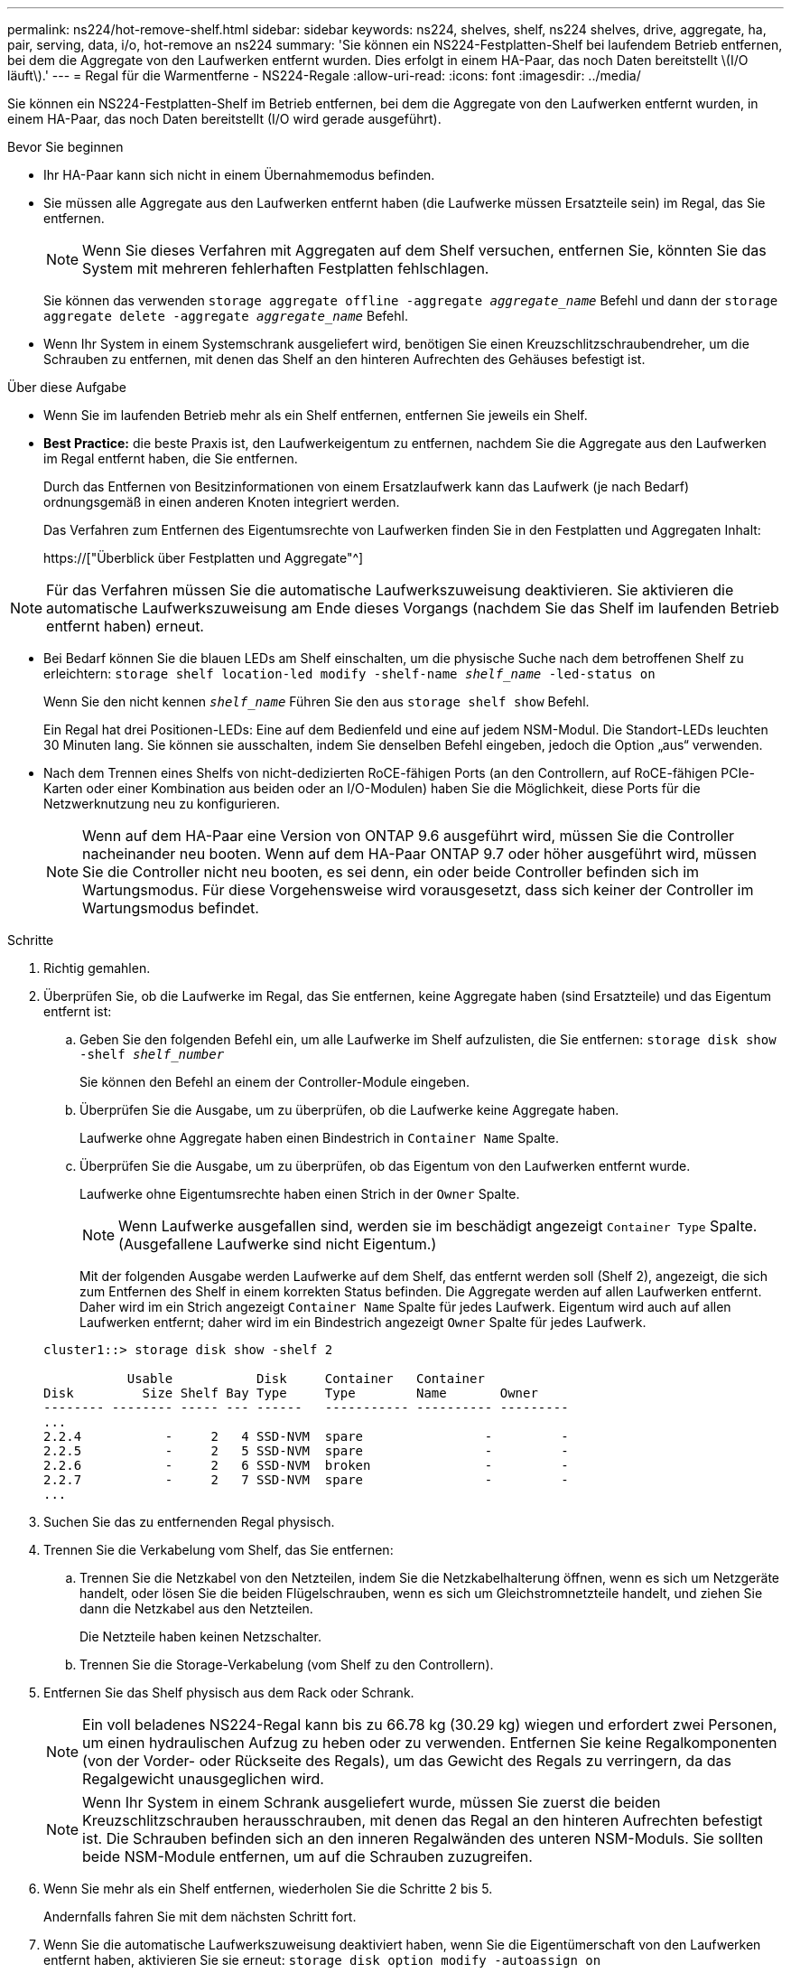 ---
permalink: ns224/hot-remove-shelf.html 
sidebar: sidebar 
keywords: ns224, shelves, shelf, ns224 shelves, drive, aggregate, ha, pair, serving, data, i/o, hot-remove an ns224 
summary: 'Sie können ein NS224-Festplatten-Shelf bei laufendem Betrieb entfernen, bei dem die Aggregate von den Laufwerken entfernt wurden. Dies erfolgt in einem HA-Paar, das noch Daten bereitstellt \(I/O läuft\).' 
---
= Regal für die Warmentferne - NS224-Regale
:allow-uri-read: 
:icons: font
:imagesdir: ../media/


[role="lead"]
Sie können ein NS224-Festplatten-Shelf im Betrieb entfernen, bei dem die Aggregate von den Laufwerken entfernt wurden, in einem HA-Paar, das noch Daten bereitstellt (I/O wird gerade ausgeführt).

.Bevor Sie beginnen
* Ihr HA-Paar kann sich nicht in einem Übernahmemodus befinden.
* Sie müssen alle Aggregate aus den Laufwerken entfernt haben (die Laufwerke müssen Ersatzteile sein) im Regal, das Sie entfernen.
+

NOTE: Wenn Sie dieses Verfahren mit Aggregaten auf dem Shelf versuchen, entfernen Sie, könnten Sie das System mit mehreren fehlerhaften Festplatten fehlschlagen.

+
Sie können das verwenden `storage aggregate offline -aggregate _aggregate_name_` Befehl und dann der `storage aggregate delete -aggregate _aggregate_name_` Befehl.

* Wenn Ihr System in einem Systemschrank ausgeliefert wird, benötigen Sie einen Kreuzschlitzschraubendreher, um die Schrauben zu entfernen, mit denen das Shelf an den hinteren Aufrechten des Gehäuses befestigt ist.


.Über diese Aufgabe
* Wenn Sie im laufenden Betrieb mehr als ein Shelf entfernen, entfernen Sie jeweils ein Shelf.
* *Best Practice:* die beste Praxis ist, den Laufwerkeigentum zu entfernen, nachdem Sie die Aggregate aus den Laufwerken im Regal entfernt haben, die Sie entfernen.
+
Durch das Entfernen von Besitzinformationen von einem Ersatzlaufwerk kann das Laufwerk (je nach Bedarf) ordnungsgemäß in einen anderen Knoten integriert werden.

+
Das Verfahren zum Entfernen des Eigentumsrechte von Laufwerken finden Sie in den Festplatten und Aggregaten Inhalt:

+
https://["Überblick über Festplatten und Aggregate"^]




NOTE: Für das Verfahren müssen Sie die automatische Laufwerkszuweisung deaktivieren. Sie aktivieren die automatische Laufwerkszuweisung am Ende dieses Vorgangs (nachdem Sie das Shelf im laufenden Betrieb entfernt haben) erneut.

* Bei Bedarf können Sie die blauen LEDs am Shelf einschalten, um die physische Suche nach dem betroffenen Shelf zu erleichtern: `storage shelf location-led modify -shelf-name _shelf_name_ -led-status on`
+
Wenn Sie den nicht kennen `_shelf_name_` Führen Sie den aus `storage shelf show` Befehl.

+
Ein Regal hat drei Positionen-LEDs: Eine auf dem Bedienfeld und eine auf jedem NSM-Modul. Die Standort-LEDs leuchten 30 Minuten lang. Sie können sie ausschalten, indem Sie denselben Befehl eingeben, jedoch die Option „aus“ verwenden.

* Nach dem Trennen eines Shelfs von nicht-dedizierten RoCE-fähigen Ports (an den Controllern, auf RoCE-fähigen PCIe-Karten oder einer Kombination aus beiden oder an I/O-Modulen) haben Sie die Möglichkeit, diese Ports für die Netzwerknutzung neu zu konfigurieren.
+

NOTE: Wenn auf dem HA-Paar eine Version von ONTAP 9.6 ausgeführt wird, müssen Sie die Controller nacheinander neu booten. Wenn auf dem HA-Paar ONTAP 9.7 oder höher ausgeführt wird, müssen Sie die Controller nicht neu booten, es sei denn, ein oder beide Controller befinden sich im Wartungsmodus. Für diese Vorgehensweise wird vorausgesetzt, dass sich keiner der Controller im Wartungsmodus befindet.



.Schritte
. Richtig gemahlen.
. Überprüfen Sie, ob die Laufwerke im Regal, das Sie entfernen, keine Aggregate haben (sind Ersatzteile) und das Eigentum entfernt ist:
+
.. Geben Sie den folgenden Befehl ein, um alle Laufwerke im Shelf aufzulisten, die Sie entfernen: `storage disk show -shelf _shelf_number_`
+
Sie können den Befehl an einem der Controller-Module eingeben.

.. Überprüfen Sie die Ausgabe, um zu überprüfen, ob die Laufwerke keine Aggregate haben.
+
Laufwerke ohne Aggregate haben einen Bindestrich in `Container Name` Spalte.

.. Überprüfen Sie die Ausgabe, um zu überprüfen, ob das Eigentum von den Laufwerken entfernt wurde.
+
Laufwerke ohne Eigentumsrechte haben einen Strich in der `Owner` Spalte.

+

NOTE: Wenn Laufwerke ausgefallen sind, werden sie im beschädigt angezeigt `Container Type` Spalte. (Ausgefallene Laufwerke sind nicht Eigentum.)

+
Mit der folgenden Ausgabe werden Laufwerke auf dem Shelf, das entfernt werden soll (Shelf 2), angezeigt, die sich zum Entfernen des Shelf in einem korrekten Status befinden. Die Aggregate werden auf allen Laufwerken entfernt. Daher wird im ein Strich angezeigt `Container Name` Spalte für jedes Laufwerk. Eigentum wird auch auf allen Laufwerken entfernt; daher wird im ein Bindestrich angezeigt `Owner` Spalte für jedes Laufwerk.



+
[listing]
----
cluster1::> storage disk show -shelf 2

           Usable           Disk     Container   Container
Disk         Size Shelf Bay Type     Type        Name       Owner
-------- -------- ----- --- ------   ----------- ---------- ---------
...
2.2.4           -     2   4 SSD-NVM  spare                -         -
2.2.5           -     2   5 SSD-NVM  spare                -         -
2.2.6           -     2   6 SSD-NVM  broken               -         -
2.2.7           -     2   7 SSD-NVM  spare                -         -
...
----
. Suchen Sie das zu entfernenden Regal physisch.
. Trennen Sie die Verkabelung vom Shelf, das Sie entfernen:
+
.. Trennen Sie die Netzkabel von den Netzteilen, indem Sie die Netzkabelhalterung öffnen, wenn es sich um Netzgeräte handelt, oder lösen Sie die beiden Flügelschrauben, wenn es sich um Gleichstromnetzteile handelt, und ziehen Sie dann die Netzkabel aus den Netzteilen.
+
Die Netzteile haben keinen Netzschalter.

.. Trennen Sie die Storage-Verkabelung (vom Shelf zu den Controllern).


. Entfernen Sie das Shelf physisch aus dem Rack oder Schrank.
+

NOTE: Ein voll beladenes NS224-Regal kann bis zu 66.78 kg (30.29 kg) wiegen und erfordert zwei Personen, um einen hydraulischen Aufzug zu heben oder zu verwenden. Entfernen Sie keine Regalkomponenten (von der Vorder- oder Rückseite des Regals), um das Gewicht des Regals zu verringern, da das Regalgewicht unausgeglichen wird.

+

NOTE: Wenn Ihr System in einem Schrank ausgeliefert wurde, müssen Sie zuerst die beiden Kreuzschlitzschrauben herausschrauben, mit denen das Regal an den hinteren Aufrechten befestigt ist. Die Schrauben befinden sich an den inneren Regalwänden des unteren NSM-Moduls. Sie sollten beide NSM-Module entfernen, um auf die Schrauben zuzugreifen.

. Wenn Sie mehr als ein Shelf entfernen, wiederholen Sie die Schritte 2 bis 5.
+
Andernfalls fahren Sie mit dem nächsten Schritt fort.

. Wenn Sie die automatische Laufwerkszuweisung deaktiviert haben, wenn Sie die Eigentümerschaft von den Laufwerken entfernt haben, aktivieren Sie sie erneut: `storage disk option modify -autoassign on`
+
Sie führen den Befehl an beiden Controller-Modulen aus.

. Sie haben die Möglichkeit, die nicht dedizierten RoCE-fähigen Ports für die Netzwerknutzung neu zu konfigurieren, indem Sie die folgenden Teilschritte ausführen.
+
Andernfalls werden Sie mit diesem Verfahren durchgeführt.

+
.. Überprüfen Sie die Namen der derzeit für die Speichernutzung konfigurierten nicht-dedizierten Ports: `storage port show`
+
Sie können den Befehl an einem der Controller-Module eingeben.

+

NOTE: Die nicht dedizierten Ports, die für die Storage-Verwendung konfiguriert sind, werden in der Ausgabe wie folgt angezeigt: Wenn Ihr HA-Paar ONTAP 9.8 oder höher ausführt, werden die nicht dedizierten Ports angezeigt `storage` Im `Mode` Spalte. Wenn auf dem HA-Paar ONTAP 9.7 oder 9.6 ausgeführt wird, werden die nicht-dedizierten Ports, die angezeigt werden `false` Im `Is Dedicated?` Spalte, auch anzeigen `enabled` Im `State` Spalte.

.. Führen Sie die Schritte auf die Version von ONTAP aus, auf die Ihr HA-Paar ausgeführt wird:
+
[cols="1,2"]
|===
| Wenn Ihr HA-Paar läuft... | Dann... 


 a| 
ONTAP 9.8 oder höher
 a| 
... Konfigurieren Sie die nicht dedizierten Ports für die Netzwerkverwendung auf dem ersten Controller-Modul neu: `storage port modify -node _node name_ -port _port name_ -mode network`
+
Sie müssen diesen Befehl für jeden Port ausführen, den Sie neu konfigurieren.

... Wiederholen Sie den obigen Schritt, um die Ports am zweiten Controller-Modul neu zu konfigurieren.
... Gehen Sie zu substep 8c, um alle Portänderungen zu überprüfen.




 a| 
ONTAP 9.7
 a| 
... Konfigurieren Sie die nicht dedizierten Ports für die Netzwerkverwendung auf dem ersten Controller-Modul neu: `storage port disable -node _node name_ -port _port name_`
+
Sie müssen diesen Befehl für jeden Port ausführen, den Sie neu konfigurieren.

... Wiederholen Sie den obigen Schritt, um die Ports am zweiten Controller-Modul neu zu konfigurieren.
... Gehen Sie zu substep 8c, um alle Portänderungen zu überprüfen.




 a| 
Version von ONTAP 9.6
 a| 
... Konfigurieren Sie die RoCE-fähigen Ports für die Netzwerkverwendung auf dem ersten Controller-Modul neu: `storage port disable -node _node name_ -port _port name_`
+
Sie müssen diesen Befehl für jeden Port ausführen, den Sie neu konfigurieren.

... Booten Sie das Controller-Modul neu, damit die Port-Änderungen wirksam werden:
+
`system node reboot -node _node name_ -reason _reason_ for the reboot`

+

NOTE: Der Neustart muss abgeschlossen sein, bevor Sie mit dem nächsten Schritt fortfahren. Der Neustart kann bis zu 15 Minuten dauern.

... Konfigurieren Sie die Ports am zweiten Controller-Modul neu, indem Sie den ersten Schritt (A) wiederholen.
... Booten Sie den zweiten Controller neu, damit die Port-Änderungen wirksam werden, indem Sie den zweiten Schritt (b) wiederholen.
... Gehen Sie zu substep 8c, um alle Portänderungen zu überprüfen.


|===
.. Überprüfen Sie, ob die nicht dedizierten Ports beider Controller-Module neu konfiguriert werden, um Netzwerke zu verwenden: `storage port show`
+
Sie können den Befehl an einem der Controller-Module eingeben.

+
Wenn auf Ihrem HA-Paar ONTAP 9.8 oder höher ausgeführt wird, werden die nicht dedizierten Ports angezeigt `network` Im `Mode` Spalte.

+
Wenn auf dem HA-Paar ONTAP 9.7 oder 9.6 ausgeführt wird, werden die nicht-dedizierten Ports, die angezeigt werden `false` Im `Is Dedicated?` Spalte, auch anzeigen `disabled` Im `State` Spalte.




